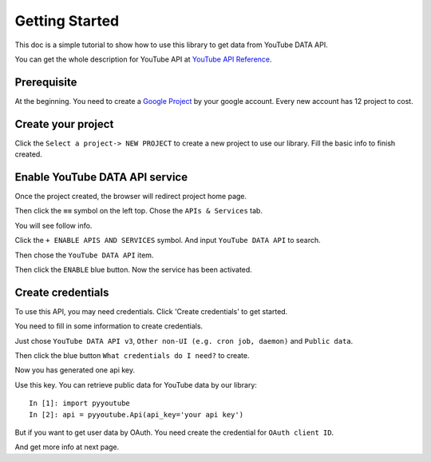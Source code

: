 Getting Started
===============

This doc is a simple tutorial to show how to use this library to get data from YouTube DATA API.

You can get the whole description for YouTube API at `YouTube API Reference <https://google-developers.appspot.com/youtube/v3/docs/>`_.

Prerequisite
------------

At the beginning. You need to create a `Google Project <https://console.cloud.google.com>`_ by your google account.
Every new account has 12 project to cost.


Create your project
-------------------

Click the ``Select a project-> NEW PROJECT`` to create a new project to use our library.
Fill the basic info to finish created.

.. image:: images/gt-create-app-1.png

Enable YouTube DATA API service
-------------------------------

Once the project created, the browser will redirect project home page.

Then click the ``≡≡`` symbol on the left top. Chose the ``APIs & Services`` tab.

You will see follow info.

.. image:: images/gt-create-app-2.png

Click the ``+ ENABLE APIS AND SERVICES`` symbol. And input ``YouTube DATA API`` to search.

.. image:: images/gt-create-app-3.png

Then chose the ``YouTube DATA API`` item.

.. image:: images/gt-create-app-4.png

Then click the ``ENABLE`` blue button. Now the service has been activated.

Create credentials
------------------

To use this API, you may need credentials. Click 'Create credentials' to get started.

.. image:: images/gt-create-app-5.png

You need to fill in some information to create credentials.

Just chose ``YouTube DATA API v3``, ``Other non-UI (e.g. cron job, daemon)`` and ``Public data``.

Then click the blue button ``What credentials do I need?`` to create.

.. image:: images/gt-create-app-6.png

Now you has generated one api key.

Use this key. You can retrieve public data for YouTube data by our library::

    In [1]: import pyyoutube
    In [2]: api = pyyoutube.Api(api_key='your api key')


But if you want to get user data by OAuth. You need create the credential for ``OAuth client ID``.

And get more info at next page.
